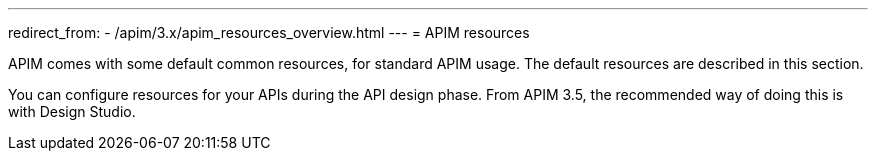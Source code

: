 ---
redirect_from:
  - /apim/3.x/apim_resources_overview.html
---
= APIM resources

APIM comes with some default common resources, for standard APIM usage. The default resources are described in this section.

You can configure resources for your APIs during the API design phase. From APIM 3.5, the recommended way of doing this is with Design Studio.
